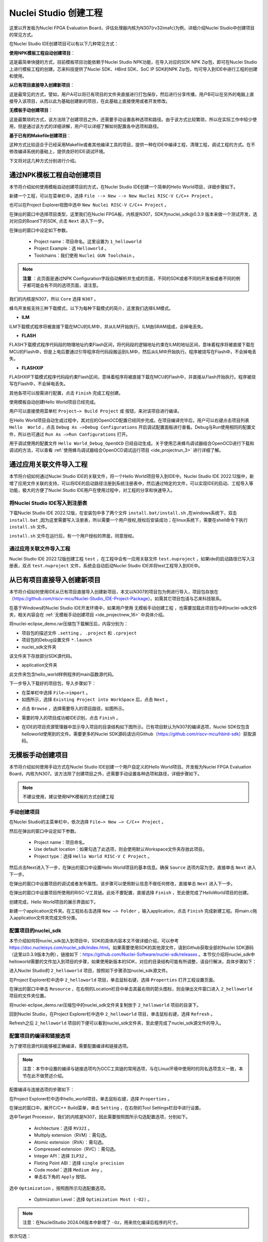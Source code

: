 .. _projectnew: 

Nuclei Studio 创建工程
======================

这里以开发板为Nuclei FPGA Evaluation Board，评估处理器内核为N307(rv32imafc)为例，详细介绍Nuclei Studio中创建项目的常见方式。

在Nuclei Studio IDE创建项目可以有以下几种常见方式：

**使用NPK模板工程自动创建项目**：

这是最简单快捷的方式，目前模板项目功能依赖于Nuclei Studio NPK功能，在导入对应的SDK NPK Zip包，即可在Nuclei Studio上进行模板工程的创建。芯来科技提供了Nuclei SDK、HBird SDK、SoC IP SDK的NPK Zip包，均可导入到IDE中进行工程的创建和使用。

**从已有项目直接导入创建新项目**：

这是最常见的方式，譬如，用户A可以将已有项目的文件夹直接进行打包保存，然后进行分享传播，用户B可以在另外的电脑上直接导入该项目，从而以此为基础创建新的项目，在此基础上直接使用或者开发修改。

**无模板手动创建项目**：

这是最繁琐的方式，该方法除了创建项目之外，还需要手动设置各种选项和路径。由于该方式比较繁琐，所以在实际工作中较少使用，但是通过该方式的详细讲解，用户可以详细了解如何配置各中选项和路径。

**基于已有的Makefile创建项目**：

这种方式比较适合于已经采用Makefile或者其他编译工具的项目，提供一种在IDE中编译工程，清理工程，调试工程的方式。在不修改编译系统的基础上，提供良好的IDE调试环境。

下文将对这几种方式分别进行介绍。

通过NPK模板工程自动创建项目
---------------------------

本节将介绍如何使用模板自动创建项目的方式，在Nuclei Studio IDE创建一个简单的Hello World项目，详细步骤如下。

新建一个工程，可以在菜单栏中，选择 ``File --> New --> New Nuclei RISC-V C/C++ Project`` 。

|image1|


也可以在Project Explorer视图中选中 ``New Nuclei RISC-V C/C++ Project`` 。

|image2|

在弹出的窗口中选择项目类型，这里我们在Nuclei FPGA板，内核是N307，SDK为nuclei_sdk@0.3.9 版本来做一个测试开发，选对对应的Board下的SDK, 点击 ``Next`` 进入下一步。

|image3|

在弹出的窗口中设定如下参数。

   -  Project name：项目命名。这里设置为 ``1_helloworld`` 

   -  Project Example：选 ``Helloworld`` 。

   -  Toolchains：我们使用 ``Nuclei GUN Toolchain`` 。

.. note::

   **注意** ：此页面是通过NPK Configuration字段自动解析并生成的页面，不同的SDK或者不同的开发板或者不同的例子都可能会有不同的选项页面，请注意。

我们的内核是N307，所以 ``Core`` 选择 ``N307`` 。

蜂鸟开发板支持三种下载模式，以下为每种下载模式的简介，这里我们选择ILM模式。

* **ILM**

ILM下载模式程序将被直接下载在MCU的ILM中，并从ILM开始执行。ILM由SRAM组成，会掉电丢失。

* **FLASH**

FLASH下载模式程序代码段的物理地址约束Flash区间，将代码段的逻辑地址约束在ILM的地址区间，意味着程序将被直接下载在MCU的Flash中，但是上电后要通过引导程序将代码段搬运到ILM中，然后从ILM中开始执行。程序被烧写在Flash中，不会掉电丢失。

* **FLASHXIP**

FLASHXIP下载模式程序代码段约束Flash区间，意味着程序将被直接下载在MCU的Flash中，并直接从Flash开始执行。程序被烧写在Flash中，不会掉电丢失。

其他各项可以按需进行配置，点击 ``Finish`` 完成工程创建。

|image4|

使用模板自动创建Hello World项目已经完成。

|image5|

用户可以直接使用菜单栏 ``Project—> Build Project`` 或 |image51| 按钮，来对该项目进行编译。

|image6|

在Hello World项目自动生成过程中，其对应的OpenOCD配置已经同步完成。在项目编译完毕后，用户可以右键点击项目列表 ``Hello  World`` ，点击 ``Debug As —>Debug Configurations`` 开启调试配置面板进行查看。Debug与Run使用相同的配置文件，所以也可通过 ``Run As —>Run Configurations`` 打开。

|image7|

用于调试使用的配置文件 ``Hello World_Debug_OpenOCD`` 已经自动生成。关于使用芯来蜂鸟调试器结合OpenOCD进行下载和调试的方法，可以查看 :ref:`使用蜂鸟调试器结合OpenOCD调试运行项目 <ide_projectrun_3>` 进行详细了解。

|image8|

.. _ide_projectnew_8:

通过应用关联文件导入工程
------------------------

本节将介绍如何通过Nuclei Studio IDE的关联文件，将一个Hello World项目导入到IDE中。Nuclei Studio IDE 2022.12版中，新增了应用文件关联的支持，可以将IDE的启动路径注册到系统注册表中，然后通过特定的文件，可以实现IDE的启动、工程导入等功能，极大的方便了Nuclei Studio IDE用户在使用过程中，对工程的分享和快速导入。

将Nuclei Studio IDE写入到注册表
~~~~~~~~~~~~~~~~~~~~~~~~~~~~~~~

下载Nuclei Studio IDE 2022.12版，在安装包中多了两个文件 ``install.bat/install.sh`` ,在windows系统下，双击 ``install.bat`` ,因为这里需要写入注册表，所以需要一个用户授权,授权后安装成功；在linux系统下，需要在shell命令下执行 ``install.sh`` 文件。

|image9|

``install.sh`` 文件在运行后，有一个用户授权的界面，同意授权。

|image10|

通过应用关联文件导入工程
~~~~~~~~~~~~~~~~~~~~~~~~

Nuclei Studio IDE 2022.12版创建工程 ``test`` ，在工程中会有一应用关联文件 ``test.nuproject`` ，如果ide的启动路径已写入注册表，双点 ``test.nuproject`` 文件，系统会自动启动Nuclei Studio IDE并将test工程导入到IDE中。

|image11|


从已有项目直接导入创建新项目
----------------------------

本节将介绍如何使用IDE从已有项目直接导入创建新项目，本文以N307的项目包为例进行导入，项目包存放在（\ https://github.com/riscv-mcu/Nuclei-Studio_IDE-Project-Package\ ）。如需其它项目包请与芯来科技联系。

在基于Windows的Nuclei Studio IDE开发环境中，如果用户使用 ``无模板手动创建工程`` ，也需要加载此项目包中的nuclei-sdk文件夹，相关内容会在 :ref:`无模板手动创建项目 <ide_projectnew_16>` 中具体介绍。

|image12|

将nuclei-eclipse_demo.rar压缩包下载解压后，内容分别为：

|image13|

-  项目包的描述文件 ``.setting`` ， ``.project`` 和 ``.cproject`` 

-  项目包的Debug设置文件 ``*.launch`` 

-  nuclei_sdk文件夹

该文件夹下存放部分SDK源代码。

-  application文件夹

此文件夹包含hello_world样例程序的main函数源代码。

下一步导入下载好的项目包，导入步骤如下：

-  在菜单栏中选择 ``File—>import`` 。

-  如图所示，选择 ``Existing Project into WorkSpace`` 后，点击 ``Next`` 。

|image14|


-  点击 ``Browse`` ，选择需要导入的项目路径，如图所示。

|image15|


-  需要的导入的项目成功被IDE识别，点击 ``Finish`` 。

|image16|

-  在IDE的项目资源管理器中显示导入项目的目录结构如下图所示。已有项目默认为N307的编译选项，Nuclei SDK仅包含helloworld使用到的文件。需要更多的Nuclei SDK源码请访问Github（https://github.com/riscv-mcu/hbird-sdk）获取源码。

|image17|

.. _ide_projectnew_16:

无模板手动创建项目
------------------

本节将介绍如何使用手动方式在Nuclei Studio IDE创建一个用户自定义的Hello World项目。开发板为Nuclei FPGA Evaluation
Board，内核为N307。该方法除了创建项目之外，还需要手动设置各种选项和路径，详细步骤如下。

.. note::
    不建议使用，建议使用NPK模板的方式创建工程

手动创建项目
~~~~~~~~~~~~

在Nuclei Studio的主菜单栏中，依次选择 ``File—> New —> C/C++ Project`` 。

|image18|



然后在弹出的窗口中设定如下参数。

   -  Project name：项目命名。

   -  Use default
      location：如果勾选了此选项，则会使用默认Workspace文件夹存放此项目。

   -  Project type：选择 ``Hello World RISC-V C Project`` 。
   
|image19|


然后点击Next进入下一步，在弹出的窗口中设置Hello World项目的基本信息。确保 ``Source`` 选项内容为空，直接单击 ``Next`` 进入下一步。

|image20|

在弹出的窗口中设置项目的调试或者发布属性。该步骤可以使用默认信息不做任何修改，直接单击 ``Next`` 进入下一步。

|image21|

在弹出的窗口中设置项目所使用的RISC-V工具链。此处不要配置，直接选择 ``Finish`` ，至此便完成了HelloWorld项目的创建。

|image22|

创建完成，Hello World项目的展示界面如下。

|image23|

新建一个application文件夹。在工程处右击选择 ``New —> Folder`` ，输入application，点击 ``Finish`` 完成新建工程。将main.c拖入application文件夹完成文件分类。

|image24|


配置项目的nuclei_sdk
~~~~~~~~~~~~~~~~~~~~

本节介绍如何将nuclei_sdk加入到项目中，SDK的具体内容本文不做详细介绍，可以参考\ https://doc.nucleisys.com/nuclei_sdk/index.html\ 。如果需要使用SDK的其他源文件，请到Github获取全部的Nuclei
SDK源码（这里以0.3.9版本为例），链接如下：\ https://github.com/Nuclei-Software/nuclei-sdk/releases
。本节仅介绍将nuclei_sdk中helloworld需要的文件加入到项目的步骤，如果使用新版本的SDK，对应的目录结构可能有所调整，请自行解决，具体步骤如下：

进入Nuclei Studio的 ``2_helloworld`` 项目，按照如下步骤添加nuclei_sdk源文件。

在Project Explorer栏中选中 ``2_helloworld`` 项目，单击鼠标右键，选择 ``Properties`` 打开工程设置页面。

|image26|

在弹出的窗口中单击 ``Resource`` ，在右侧的Location栏目中单击其最右侧的箭头图标\ |image25|\ ，则会弹出文件窗口进入 ``2_helloworld`` 项目的文件夹位置。

|image26|

将nuclei-eclipse_demo.rar压缩包中的nuclei_sdk文件夹复制放于 ``2_helloworld`` 项目的目录下。

|image27|

回到Nuclei Studio，在Project Explorer栏中选中 ``2_helloworld`` 项目，单击鼠标右键，选择 ``Refresh`` 。

|image29|

Refresh之后 ``2_helloworld`` 项目的下便可以看到nuclei_sdk文件夹，至此便完成了nuclei_sdk源文件的导入。

|image30|

配置项目的编译和链接选项
~~~~~~~~~~~~~~~~~~~~~~~~

为了使项目源代码能够被正确编译，需要配置编译和链接选项。

.. note::
    注意：本节中设置的编译与链接选项均为GCC工具链的常用选项，与在Linux环境中使用时的同名选项含义一致，本节在此不做赘述介绍。

配置编译与连接选项的步骤如下：

在Project Explorer栏中选中hello_world项目，单击鼠标右键，选择 ``Properties`` 。

在弹出的窗口中，展开C/C++ Build菜单，单击 ``Setting`` ，在右侧的Tool Settings栏目中进行设置。

选中Target Processor，我们的内核是N307，因此需要按照图所示勾选配置选项，分别如下。

   -  Architecture：选择 ``RV32I`` 。

   -  Multiply extension（RVM）：需勾选。

   -  Atomic extension（RVA）：需勾选。

   -  Compressed extension（RVC）：需勾选。

   -  Integer API：选择 ``ILP32`` 。

   -  Floting Point ABI：选择 ``single precision`` 

   -  Code model：选择 ``Medium Any`` 。

   -  单击右下角的 ``Apply`` 按钮。
   
|image31|


选中 ``Optimization`` ，按照图所示勾选配置选项。

   -  Optimization Level：选择 ``Optimization Most (-O2)`` 。

.. note::
    注意：在NucleiStudio 2024.06版本中新增了 ``-Oz``，用来优化编译后程序的尺寸。

依次勾选：

   -  Function Sections (-ffunction-sections)

   -  Data Sections (-fdata-sections)

   -  No common unitialized (-fno-common)

.. note::
    注意：上述选项均为通用的GCC编译优化选项，请用户自行查阅GCC手册了解其含义。

单击右下角的 ``Apply`` 按钮。

|image32|


选中Debugging，按照图中所示勾选配置选项，分别为：

   -  Debug Level：选择 ``Default (-g)`` 。

   -  单击右下角的 ``Apply`` 按钮。

|image33|



选中GNU RISC-V Cross C Linker的General。按照如下步骤设置链接器的所需的链接脚本。

  -  选中右上角的加号按键。

  -  在弹出的窗口中单击 ``Workspace`` 按钮。

  -  这里我们使用HummingBird评估板，所以可以选择ILM下载模式对应的 ``gcc_hbird_ilm.ld`` 文件。在弹出的窗口中选择Nuclei Studio文件包中的 ``nuclei_sdk/SoC/hbird/Board/hbird_eval/Source/GCC`` 文件夹下 ``gcc_hbird_ilm.ld`` 文件。其他下载模式切换此处文件，各文件详细介绍如下，可根据自己的实际情况选择。

     -  ``gcc_hbird_ilm.ld`` 脚本将程序代码段约束在ILM的地址区间，意味着程序将被直接下载在MCU的ILM中，并从ILM开始执行。ILM由SRAM组成，会掉电丢失。

     -  ``gcc_hbird_flash.ld`` 脚本程序代码段的物理地址约束Flash区间，将代码段的逻辑地址约束在ILM的地址区间，意味着程序将被直接下载在MCU的Flash中，但是上电后要通过引导程序将代码段搬运到ILM中，然后从ILM中开始执行。

     -  ``gcc_hbird_flashxip.ld`` 
        脚本程序代码段约束Flash区间，意味着程序将被直接下载在MCU的Flash中，并直接从Flash开始执行。程序被烧写在Flash中，不会掉电丢失。

     -  用户可以按照自己的需求选择合适的链接脚本。本节示例选择 ``gcc_hbird_ilm.ld`` 作为演示。

  -  设置完毕请单击右下角的 ``Apply`` 按钮。

|image34|

按下图所示勾选配置选项，分别如下。

   -  Do not use standard start files (-nostartfiles) 。

   -  Remove unused sections (--gc-sections)。

   -  单击右下角的 ``Apply`` 按钮。

.. note:: 注意：上述选项均为通用的GCC链接选项，请用户自行查阅GCC手册了解其含义。

|image35|

.. note::
    注意：在NucleiStudio 2024.06版本中Libraries支持Group功能，如果勾选了Group功能，所有的Libraries在编译时会用 ``-wl,--start-group,……,--end-group,`` ，能解决Libraries内相互依赖的问题。

|image36|

选中GNU RISC-V Cross C Linker的Miscellaneous，按照下图所示勾选配置选项。

   -  勾选 ``Use newlib-nano`` 。

   -  因为Hello World程序的Printf不需要打印浮点数，所以不要勾选 ``Use float with nano printf`` 。

   -  单击右下角的 ``Apply`` 按钮。

|image37|

配置项目的包含路径和文件
~~~~~~~~~~~~~~~~~~~~~~~~

为了能够正确编译nuclei_sdk文件夹中的源文件，需要按照如下步骤配置项目的包含路径和包含文件。

在Project Explorer栏中选中hello_world项目，点击鼠标右键，选择 ``Properties`` 。
   
|image26|

在弹出的窗口中，展开C/C++ Build菜单，单击 ``Setting`` ，在右侧的Tool Settings栏目中进行设置。

选中GNU RISC-V Cross C Assembler的Includes，按照图中所示配置包含文件，步骤如下。
   
|image38|

   -  在Include paths栏目单击加号键。

   -  在弹出的窗口中单击 ``Workspace`` ，弹出Folder selection窗口。

   -  在Folder selection窗口中选择项目的nuclei_sdk目录下的NMSIS>Core>Include文件夹。

   -  在右下角单击 ``Apply`` 完成配置。

采用上述方法，依次添加nuclei_sdk目录下的 ``SoC>hbird>Board>hbird_eval>Include`` ， ``SoC>hbird>Common>Include`` 和 ``SoC>hbird>Common>Source>Stubs`` 文件夹作为包含路径，并采用同样的方法为 ``GNU RISC-V Cross C  Compiler`` 的 ``Includes`` 栏目设置包含路径。设置完成后的界面如下图所示。

|image39|

基于已有的Makefile创建项目
--------------------------

本节将介绍如何使用已有的Makefile在Nuclei Studio IDE创建一个使用Makefile的Hello World项目。开发板为Nuclei FPGA Evaluation Board，内核为N307。请先下载Nuclei SDK，Github链接为：\ https://github.com/Nuclei-Software/nuclei-sdk\ 。该方法除了创建项目之外，还需要手动设置各种选项和路径，这里以helloworld为例，详细步骤如下。

手动新建项目
~~~~~~~~~~~~

在菜单栏中选择 ``File—> New —> Makefile Project with Existing Code`` 。

|image40|

在图标1处输入工程名，这里我们命名为nuclei-sdk。在图标2处输入SDK的实际路径。在图标3处选择 ``RISC-V Cross GCC`` 。点击图标4完成新建项目。

|image41|

设置Makefile路径和Build选项
~~~~~~~~~~~~~~~~~~~~~~~~~~~

右击新建好的工程，选择 ``Properties`` 打开设置页面，选择 ``C/C++ uild`` ，在 ``Build Location`` 中选择 ``Workspace`` 。在弹出的弹窗中选择 ``application –> baremetal –> helloworld`` 点击 ``OK`` 再点击 ``Apply`` 保存。

|image42|

在 ``C/C++ Build`` 中选择 ``Behavior`` 栏目，确保勾选 ``Build（Incremental Build）`` 选项并输入 ``all CORE=n307 DOWNLOAD=ilm`` 。其中 ``CORE`` 选项根据实际的内核变化，这里以n307为例。 ``DOWNLOAD`` 选项可以修改不同的下载模式，详细请参考5.1节，这里以ilm模式为例。因为例程使用HummingBird
Evaluation Board，所以SoC和Board都不必修改，如果使用其他开发板，以RVSTAR为例，请在此处设置增加 ``SOC=gd32vf103 BOARD=gd32vf103v_rvstar`` ，并且由于RVSTAR仅支持FLASHXIP模式，需要将 ``DOWNLOAD`` 设置为 ``flashxip`` ，同时 ``CORE`` 修改为 ``n205`` 。完成后点击 ``Apply`` 保存修改。

|image43|

在完成上述操作后，打开工具链配置页，点击 ``Apply`` 保存修改。

|image44|

.. |image1| image:: /asserts/nucleistudio/projectnew/image2.png


.. |image2| image:: /asserts/nucleistudio/projectnew/image3.png


.. |image3| image:: /asserts/nucleistudio/projectnew/image4.png


.. |image4| image:: /asserts/nucleistudio/projectnew/image5.png


.. |image5| image:: /asserts/nucleistudio/projectnew/image6.png


.. |image51| image:: /asserts/nucleistudio/projectnew/image7.png


.. |image6| image:: /asserts/nucleistudio/projectnew/image8.png


.. |image7| image:: /asserts/nucleistudio/projectnew/image9.png


.. |image8| image:: /asserts/nucleistudio/projectnew/image10.png


.. |image9| image:: /asserts/nucleistudio/projectnew/image11.png


.. |image10| image:: /asserts/nucleistudio/projectnew/image12.png


.. |image11| image:: /asserts/nucleistudio/projectnew/image13.png


.. |image12| image:: /asserts/nucleistudio/projectnew/image14.png


.. |image13| image:: /asserts/nucleistudio/projectnew/image15.png


.. |image14| image:: /asserts/nucleistudio/projectnew/image16.png


.. |image15| image:: /asserts/nucleistudio/projectnew/image17.png


.. |image16| image:: /asserts/nucleistudio/projectnew/image18.png


.. |image17| image:: /asserts/nucleistudio/projectnew/image19.png


.. |image18| image:: /asserts/nucleistudio/projectnew/image20.png


.. |image19| image:: /asserts/nucleistudio/projectnew/image21.png


.. |image20| image:: /asserts/nucleistudio/projectnew/image22.png


.. |image21| image:: /asserts/nucleistudio/projectnew/image23.png


.. |image22| image:: /asserts/nucleistudio/projectnew/image24.png


.. |image23| image:: /asserts/nucleistudio/projectnew/image25.png


.. |image24| image:: /asserts/nucleistudio/projectnew/image26.png


.. |image25| image:: /asserts/nucleistudio/projectnew/image27.png


.. |image26| image:: /asserts/nucleistudio/projectnew/image28.png


.. |image27| image:: /asserts/nucleistudio/projectnew/image29.png


.. |image28| image:: /asserts/nucleistudio/projectnew/image30.png


.. |image29| image:: /asserts/nucleistudio/projectnew/image31.png


.. |image30| image:: /asserts/nucleistudio/projectnew/image32.png


.. |image31| image:: /asserts/nucleistudio/projectnew/image33.png


.. |image32| image:: /asserts/nucleistudio/projectnew/image34.png


.. |image33| image:: /asserts/nucleistudio/projectnew/image35.png


.. |image34| image:: /asserts/nucleistudio/projectnew/image36.png


.. |image35| image:: /asserts/nucleistudio/projectnew/image37.png


.. |image36| image:: /asserts/nucleistudio/projectnew/image38.png


.. |image37| image:: /asserts/nucleistudio/projectnew/image39.png


.. |image38| image:: /asserts/nucleistudio/projectnew/image40.png


.. |image39| image:: /asserts/nucleistudio/projectnew/image41.png


.. |image40| image:: /asserts/nucleistudio/projectnew/image42.png


.. |image41| image:: /asserts/nucleistudio/projectnew/image43.png


.. |image42| image:: /asserts/nucleistudio/projectnew/image44.png


.. |image43| image:: /asserts/nucleistudio/projectnew/image45.png


.. |image44| image:: /asserts/nucleistudio/projectnew/image46.png



